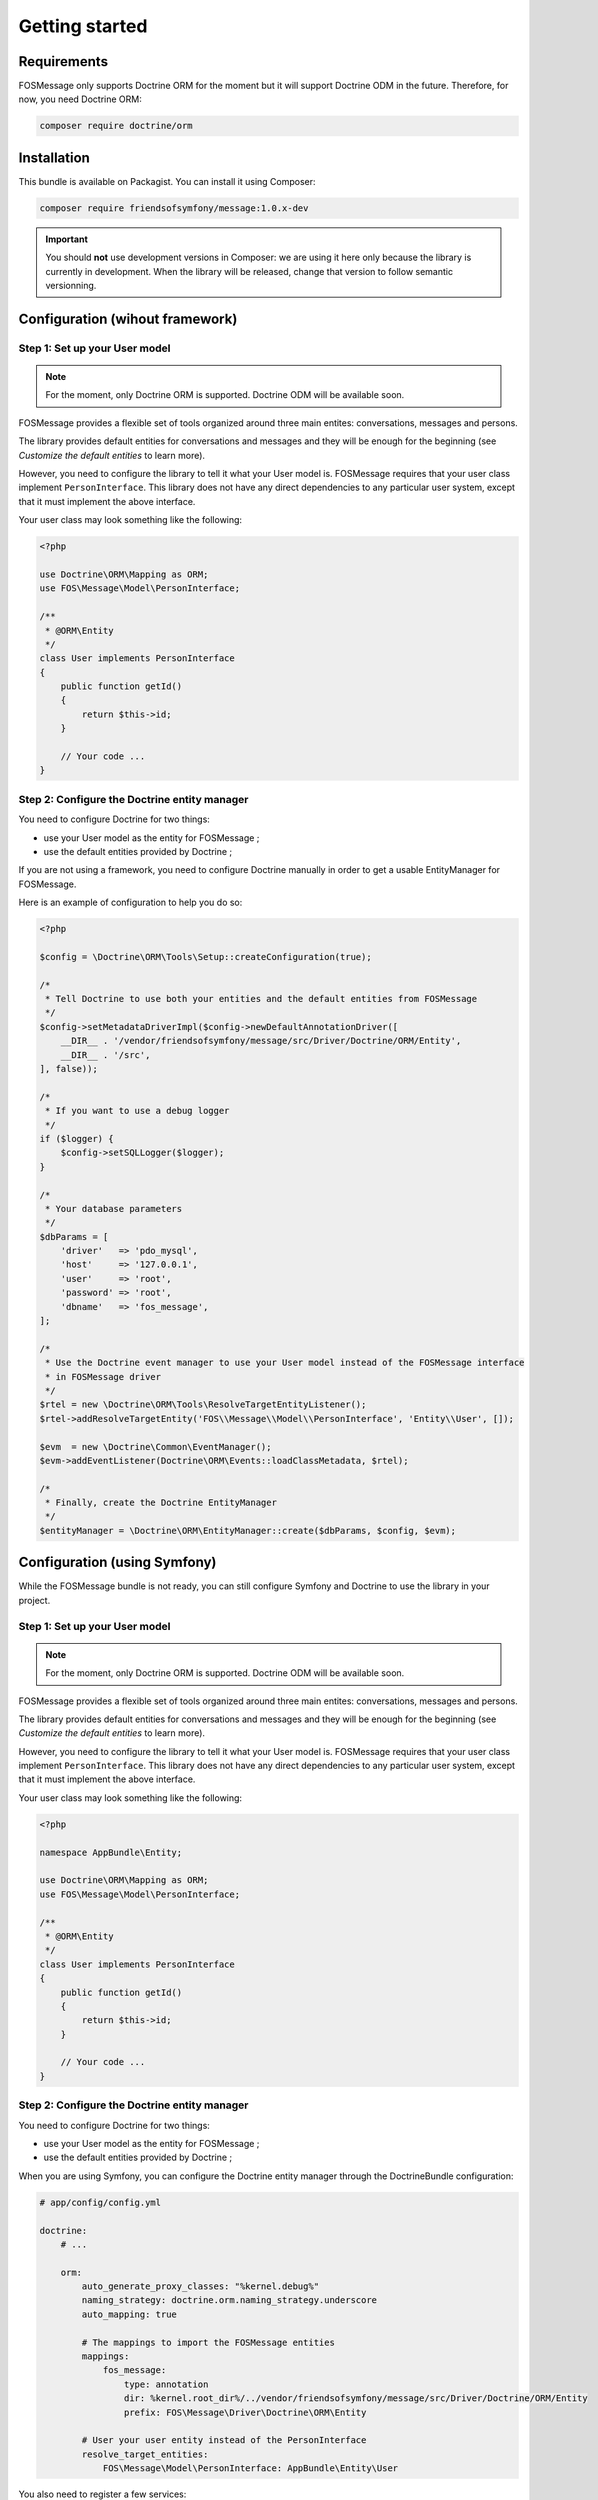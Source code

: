 Getting started
===============

Requirements
------------

FOSMessage only supports Doctrine ORM for the moment but it will support
Doctrine ODM in the future. Therefore, for now, you need Doctrine ORM:

.. code-block:: bash

    composer require doctrine/orm


Installation
------------

This bundle is available on Packagist. You can install it using Composer:

.. code-block:: bash

    composer require friendsofsymfony/message:1.0.x-dev

.. important::

    You should **not** use development versions in Composer: we are using it here
    only because the library is currently in development. When the library will be
    released, change that version to follow semantic versionning.


Configuration (wihout framework)
--------------------------------

Step 1: Set up your User model
^^^^^^^^^^^^^^^^^^^^^^^^^^^^^^

.. note::

    For the moment, only Doctrine ORM is supported. Doctrine ODM will be available soon.

FOSMessage provides a flexible set of tools organized around three main entites:
conversations, messages and persons.

The library provides default entities for conversations and messages and they will
be enough for the beginning (see *Customize the default entities* to learn more).

However, you need to configure the library to tell it what your User model is.
FOSMessage requires that your user class implement ``PersonInterface``. This
library does not have any direct dependencies to any particular user system,
except that it must implement the above interface.

Your user class may look something like the following:

.. code-block:: php

    <?php

    use Doctrine\ORM\Mapping as ORM;
    use FOS\Message\Model\PersonInterface;

    /**
     * @ORM\Entity
     */
    class User implements PersonInterface
    {
        public function getId()
        {
            return $this->id;
        }

        // Your code ...
    }

Step 2: Configure the Doctrine entity manager
^^^^^^^^^^^^^^^^^^^^^^^^^^^^^^^^^^^^^^^^^^^^^

You need to configure Doctrine for two things:

- use your User model as the entity for FOSMessage ;
- use the default entities provided by Doctrine ;

If you are not using a framework, you need to configure Doctrine manually
in order to get a usable EntityManager for FOSMessage.

Here is an example of configuration to help you do so:

.. code-block:: php

    <?php

    $config = \Doctrine\ORM\Tools\Setup::createConfiguration(true);

    /*
     * Tell Doctrine to use both your entities and the default entities from FOSMessage
     */
    $config->setMetadataDriverImpl($config->newDefaultAnnotationDriver([
        __DIR__ . '/vendor/friendsofsymfony/message/src/Driver/Doctrine/ORM/Entity',
        __DIR__ . '/src',
    ], false));

    /*
     * If you want to use a debug logger
     */
    if ($logger) {
        $config->setSQLLogger($logger);
    }

    /*
     * Your database parameters
     */
    $dbParams = [
        'driver'   => 'pdo_mysql',
        'host'     => '127.0.0.1',
        'user'     => 'root',
        'password' => 'root',
        'dbname'   => 'fos_message',
    ];

    /*
     * Use the Doctrine event manager to use your User model instead of the FOSMessage interface
     * in FOSMessage driver
     */
    $rtel = new \Doctrine\ORM\Tools\ResolveTargetEntityListener();
    $rtel->addResolveTargetEntity('FOS\\Message\\Model\\PersonInterface', 'Entity\\User', []);

    $evm  = new \Doctrine\Common\EventManager();
    $evm->addEventListener(Doctrine\ORM\Events::loadClassMetadata, $rtel);

    /*
     * Finally, create the Doctrine EntityManager
     */
    $entityManager = \Doctrine\ORM\EntityManager::create($dbParams, $config, $evm);


Configuration (using Symfony)
-----------------------------

While the FOSMessage bundle is not ready, you can still configure Symfony and Doctrine to
use the library in your project.

Step 1: Set up your User model
^^^^^^^^^^^^^^^^^^^^^^^^^^^^^^

.. note::

    For the moment, only Doctrine ORM is supported. Doctrine ODM will be available soon.

FOSMessage provides a flexible set of tools organized around three main entites:
conversations, messages and persons.

The library provides default entities for conversations and messages and they will
be enough for the beginning (see *Customize the default entities* to learn more).

However, you need to configure the library to tell it what your User model is.
FOSMessage requires that your user class implement ``PersonInterface``. This
library does not have any direct dependencies to any particular user system,
except that it must implement the above interface.

Your user class may look something like the following:

.. code-block:: php

    <?php

    namespace AppBundle\Entity;

    use Doctrine\ORM\Mapping as ORM;
    use FOS\Message\Model\PersonInterface;

    /**
     * @ORM\Entity
     */
    class User implements PersonInterface
    {
        public function getId()
        {
            return $this->id;
        }

        // Your code ...
    }

Step 2: Configure the Doctrine entity manager
^^^^^^^^^^^^^^^^^^^^^^^^^^^^^^^^^^^^^^^^^^^^^

You need to configure Doctrine for two things:

- use your User model as the entity for FOSMessage ;
- use the default entities provided by Doctrine ;

When you are using Symfony, you can configure the Doctrine entity manager through the
DoctrineBundle configuration:

.. code-block:: yml

    # app/config/config.yml

    doctrine:
        # ...

        orm:
            auto_generate_proxy_classes: "%kernel.debug%"
            naming_strategy: doctrine.orm.naming_strategy.underscore
            auto_mapping: true

            # The mappings to import the FOSMessage entities
            mappings:
                fos_message:
                    type: annotation
                    dir: %kernel.root_dir%/../vendor/friendsofsymfony/message/src/Driver/Doctrine/ORM/Entity
                    prefix: FOS\Message\Driver\Doctrine\ORM\Entity

            # User your user entity instead of the PersonInterface
            resolve_target_entities:
                FOS\Message\Model\PersonInterface: AppBundle\Entity\User

You also need to register a few services:

.. code-block:: yml

    # app/config/services.yml

    services:
        fos_message.driver:
            class: FOS\Message\Driver\Doctrine\ORM\DoctrineORMDriver
            arguments: [ "@doctrine.orm.entity_manager" ]

        fos_message.repository:
            class: FOS\Message\Repository
            arguments: [ "@fos_message.driver" ]

        fos_message.event_dispatcher:
            class: FOS\Message\EventDispatcher\SymfonyBridgeEventDispatcher
            arguments: [ "@event_dispatcher" ]

        fos_message.tagger:
            class: FOS\Message\Tagger
            arguments:
                - "@fos_message.driver"
                - "@fos_message.repository"

        fos_message.sender:
            class: FOS\Message\Sender
            arguments:
                - "@fos_message.driver"
                - "@fos_message.event_dispatcher"

And then you will be able to use the components as following:

.. code-block:: php

    <?php

    namespace AppBundle\Controller;

    use Sensio\Bundle\FrameworkExtraBundle\Configuration\Route;
    use Symfony\Bundle\FrameworkBundle\Controller\Controller;

    class DefaultController extends Controller
    {
        /**
         * @Route("/", name="homepage")
         */
        public function indexAction()
        {
            $repository = $this->get('fos_message.repository');
            $sender = $this->get('fos_message.sender');

            return $this->render('default/index.html.twig');
        }
    }


Now that you have a configured entity manager, you are ready to start using the library!
